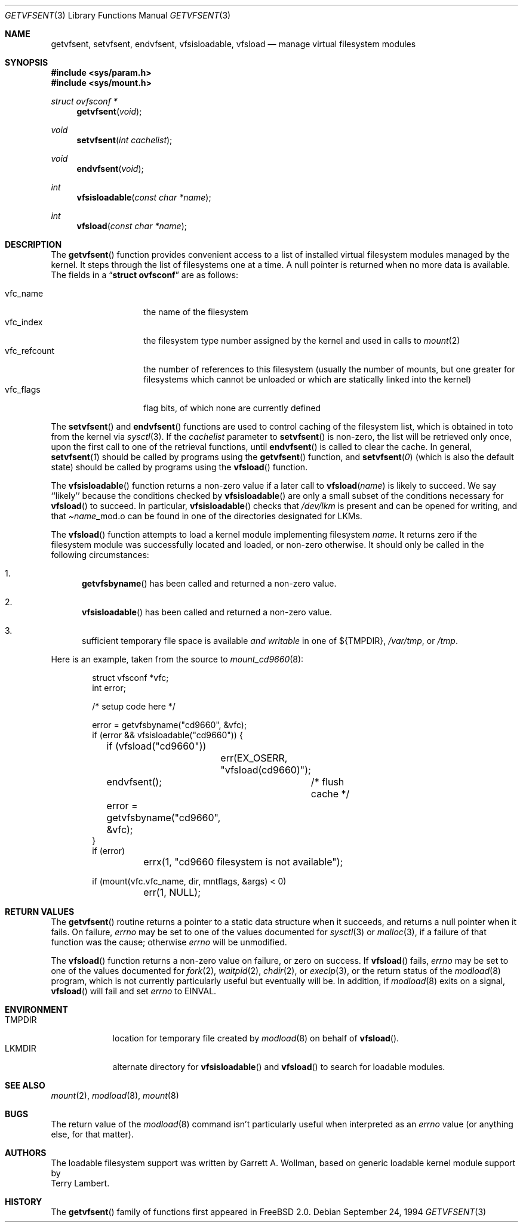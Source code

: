 .\"	$Id: getvfsent.3,v 1.13 1998/05/26 02:53:06 steve Exp $
.\"	Written by Garrett A. Wollman, September 1994.
.\"	This manual page is in the public domain.
.\"
.Dd September 24, 1994
.Dt GETVFSENT 3
.Os
.Sh NAME
.Nm getvfsent ,
.Nm setvfsent ,
.Nm endvfsent ,
.Nm vfsisloadable ,
.Nm vfsload
.Nd manage virtual filesystem modules
.Sh SYNOPSIS
.Fd #include <sys/param.h>
.Fd #include <sys/mount.h>
.Ft struct ovfsconf *
.Fn getvfsent "void"
.Ft void
.Fn setvfsent "int cachelist"
.Ft void
.Fn endvfsent "void"
.Ft int
.Fn vfsisloadable "const char *name"
.Ft int
.Fn vfsload "const char *name"
.Sh DESCRIPTION
The
.Fn getvfsent
function provides convenient access to a list of installed virtual
filesystem modules managed by the kernel.  It steps through the
list of filesystems one at a time.  A null pointer is returned when
no more data is available.  The fields in a
.Dq Li struct ovfsconf
are as follows:
.Pp
.Bl -tag -compact -width vfc_refcount
.It vfc_name
the name of the filesystem
.It vfc_index
the filesystem type number assigned by the kernel and used in calls to
.Xr mount 2
.It vfc_refcount
the number of references to this filesystem
(usually the number of mounts, but one greater for filesystems which
cannot be unloaded or which are statically linked into the kernel)
.It vfc_flags
flag bits, of which none are currently defined
.El
.Pp
The
.Fn setvfsent
and
.Fn endvfsent
functions are used to control caching of the filesystem list, which is
obtained in toto from the kernel via
.Xr sysctl 3 .
If the
.Fa cachelist
parameter to
.Fn setvfsent
is non-zero, the list will be retrieved only once, upon the first call
to one of the retrieval functions, until
.Fn endvfsent
is called to clear the cache.  In general,
.Fn setvfsent 1
should be called by programs using the
.Fn getvfsent
function, and
.Fn setvfsent 0
(which is also the default state)
should be called by programs using the
.Fn vfsload
function.
.Pp
The
.Fn vfsisloadable
function returns a non-zero value if a later call to
.Fn vfsload name
is likely to succeed.  We say ``likely'' because the conditions
checked by
.Fn vfsisloadable
are only a small subset of the conditions necessary for
.Fn vfsload
to succeed.  In particular,
.Fn vfsisloadable
checks that
.Pa /dev/lkm
is present and can be opened for writing, and that
.Pa Ns Fa name Ns _mod.o
can be found in one of the directories designated for LKMs.
.Pp
The
.Fn vfsload
function attempts to load a kernel module implementing filesystem
.Fa name .
It returns zero if the filesystem module was successfully located and
loaded, or non-zero otherwise.  It should only be called in the
following circumstances:
.Bl -enum
.It
.Fn getvfsbyname
has been called and returned a non-zero value.
.It
.Fn vfsisloadable
has been called and returned a non-zero value.
.It
sufficient temporary file space is available 
.Em and writable
in one of
.No Ns \&${ Ns Ev TMPDIR Ns \&} ,
.Pa /var/tmp ,
or
.Pa /tmp .
.El
.Pp
Here is an example, taken from the source to
.Xr mount_cd9660 8 :
.Bd -literal -offset indent

struct vfsconf *vfc;
int error;

/* setup code here */

error = getvfsbyname("cd9660", &vfc);
if (error && vfsisloadable("cd9660")) {
	if (vfsload("cd9660"))
		err(EX_OSERR, "vfsload(cd9660)");
	endvfsent();	/* flush cache */
	error = getvfsbyname("cd9660", &vfc);
}
if (error)
	errx(1, "cd9660 filesystem is not available");

if (mount(vfc.vfc_name, dir, mntflags, &args) < 0)
	err(1, NULL);

.Ed
.Sh RETURN VALUES
The
.Fn getvfsent
routine returns a pointer to a static data structure when
it succeeds, and returns a null pointer when it fails.  On failure,
.Va errno
may be set to one of the values documented for
.Xr sysctl 3
or
.Xr malloc 3 ,
if a failure of that function was the cause; otherwise
.Va errno
will be unmodified.
.Pp
The
.Fn vfsload
function returns a non-zero value on failure, or zero on success.  If
.Fn vfsload
fails,
.Va errno
may be set to one of the values documented for
.Xr fork 2 ,
.Xr waitpid 2 ,
.Xr chdir 2 ,
or
.Xr execlp 3 ,
or the return status of the
.Xr modload 8
program, which is not currently particularly useful but eventually
will be.  In addition, if
.Xr modload 8
exits on a signal,
.Fn vfsload
will fail and set
.Va errno
to
.Er EINVAL .
.Sh ENVIRONMENT
.Bl -tag -compact -width TMPDIRx
.It Ev TMPDIR
location for temporary file created by
.Xr modload 8
on behalf of
.Fn vfsload .
.It Ev LKMDIR
alternate directory for
.Fn vfsisloadable
and
.Fn vfsload
to search for loadable modules.
.Sh SEE ALSO
.Xr mount 2 ,
.Xr modload 8 ,
.Xr mount 8
.Sh BUGS
The return value of the
.Xr modload 8
command isn't particularly useful when interpreted as an
.Va errno
value (or anything else, for that matter).
.Sh AUTHORS
The loadable filesystem support was written by
.An Garrett A. Wollman ,
based on generic loadable kernel module support by
.An Terry Lambert .
.Sh HISTORY
The
.Fn getvfsent
family of functions first appeared in
.Fx 2.0 .
